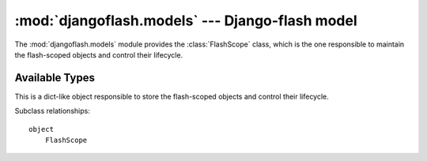 :mod:`djangoflash.models` --- Django-flash model
================================================

.. module:: djangoflash.models
   :synopsis: Django-flash model
.. moduleauthor:: Daniel Fernandes Martins <daniel@destaquenet.com>


The :mod:`djangoflash.models` module provides the :class:`FlashScope` class,
which is the one responsible to maintain the flash-scoped objects and control
their lifecycle.


Available Types
---------------


.. class:: FlashScope

   This is a dict-like object responsible to store the flash-scoped objects
   and control their lifecycle.

Subclass relationships::

   object
       FlashScope
